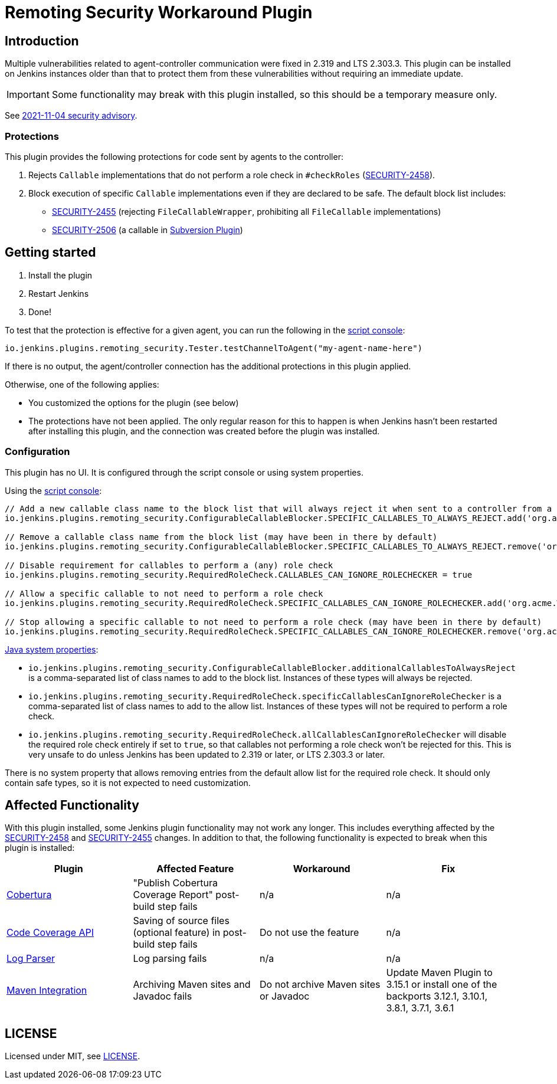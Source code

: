 = Remoting Security Workaround Plugin

== Introduction

Multiple vulnerabilities related to agent-controller communication were fixed in 2.319 and LTS 2.303.3.
This plugin can be installed on Jenkins instances older than that to protect them from these vulnerabilities without requiring an immediate update.

IMPORTANT: Some functionality may break with this plugin installed, so this should be a temporary measure only.

See https://www.jenkins.io/security/advisory/2021-11-04/[2021-11-04 security advisory].

=== Protections

This plugin provides the following protections for code sent by agents to the controller:

1. Rejects `Callable` implementations that do not perform a role check in `#checkRoles` (https://www.jenkins.io/doc/upgrade-guide/2.303/#SECURITY-2458[SECURITY-2458]).
2. Block execution of specific `Callable` implementations even if they are declared to be safe.
   The default block list includes:
   * https://www.jenkins.io/security/advisory/2021-11-04/#SECURITY-2455[SECURITY-2455] (rejecting `FileCallableWrapper`, prohibiting all `FileCallable` implementations)
   * https://www.jenkins.io/security/advisory/2021-11-04/#SECURITY-2506[SECURITY-2506] (a callable in https://plugins.jenkins.io/subversion/[Subversion Plugin])

== Getting started

1. Install the plugin
2. Restart Jenkins
3. Done!

To test that the protection is effective for a given agent, you can run the following in the https://www.jenkins.io/doc/book/managing/script-console/[script console]:

----
io.jenkins.plugins.remoting_security.Tester.testChannelToAgent("my-agent-name-here")
----

If there is no output, the agent/controller connection has the additional protections in this plugin applied.

Otherwise, one of the following applies:

- You customized the options for the plugin (see below)
- The protections have not been applied. The only regular reason for this to happen is when Jenkins hasn't been restarted after installing this plugin, and the connection was created before the plugin was installed.

=== Configuration

This plugin has no UI.
It is configured through the script console or using system properties.

Using the https://www.jenkins.io/doc/book/managing/script-console/[script console]:

----
// Add a new callable class name to the block list that will always reject it when sent to a controller from a lower-privileged endpoint
io.jenkins.plugins.remoting_security.ConfigurableCallableBlocker.SPECIFIC_CALLABLES_TO_ALWAYS_REJECT.add('org.acme.Whatever$MyCallable')

// Remove a callable class name from the block list (may have been in there by default)
io.jenkins.plugins.remoting_security.ConfigurableCallableBlocker.SPECIFIC_CALLABLES_TO_ALWAYS_REJECT.remove('org.acme.Whatever$MyCallable')

// Disable requirement for callables to perform a (any) role check
io.jenkins.plugins.remoting_security.RequiredRoleCheck.CALLABLES_CAN_IGNORE_ROLECHECKER = true

// Allow a specific callable to not need to perform a role check
io.jenkins.plugins.remoting_security.RequiredRoleCheck.SPECIFIC_CALLABLES_CAN_IGNORE_ROLECHECKER.add('org.acme.Whatever$MyCallable')

// Stop allowing a specific callable to not need to perform a role check (may have been in there by default)
io.jenkins.plugins.remoting_security.RequiredRoleCheck.SPECIFIC_CALLABLES_CAN_IGNORE_ROLECHECKER.remove('org.acme.Whatever$MyCallable')
----

https://www.jenkins.io/doc/book/managing/system-properties/[Java system properties]:

* `io.jenkins.plugins.remoting_security.ConfigurableCallableBlocker.additionalCallablesToAlwaysReject` is a comma-separated list of class names to add to the block list.
  Instances of these types will always be rejected.
* `io.jenkins.plugins.remoting_security.RequiredRoleCheck.specificCallablesCanIgnoreRoleChecker` is a comma-separated list of class names to add to the allow list.
  Instances of these types will not be required to perform a role check.
* `io.jenkins.plugins.remoting_security.RequiredRoleCheck.allCallablesCanIgnoreRoleChecker` will disable the required role check entirely if set to `true`, so that callables not performing a role check won't be rejected for this.
  This is very unsafe to do unless Jenkins has been updated to 2.319 or later, or LTS 2.303.3 or later.

There is no system property that allows removing entries from the default allow list for the required role check.
It should only contain safe types, so it is not expected to need customization.

== Affected Functionality

With this plugin installed, some Jenkins plugin functionality may not work any longer.
This includes everything affected by the https://www.jenkins.io/doc/upgrade-guide/2.303/#SECURITY-2458[SECURITY-2458] and https://www.jenkins.io/doc/upgrade-guide/2.303/#SECURITY-2455[SECURITY-2455] changes.
In addition to that, the following functionality is expected to break when this plugin is installed:

|====
| Plugin | Affected Feature | Workaround | Fix

| https://plugins.jenkins.io/cobertura/[Cobertura]
| "Publish Cobertura Coverage Report" post-build step fails
| n/a
| n/a

| https://plugins.jenkins.io/code-coverage-api/[Code Coverage API]
| Saving of source files (optional feature) in post-build step fails
| Do not use the feature
| n/a

| https://plugins.jenkins.io/log-parser/[Log Parser]
| Log parsing fails
| n/a
| n/a

| https://plugins.jenkins.io/maven-plugin/[Maven Integration]
| Archiving Maven sites and Javadoc fails
| Do not archive Maven sites or Javadoc
| Update Maven Plugin to 3.15.1 or install one of the backports 3.12.1, 3.10.1, 3.8.1, 3.7.1, 3.6.1

|====

== LICENSE

Licensed under MIT, see link:LICENSE.md[LICENSE].

